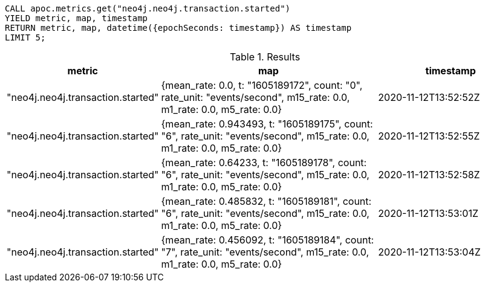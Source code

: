 [source,cypher]
----
CALL apoc.metrics.get("neo4j.neo4j.transaction.started")
YIELD metric, map, timestamp
RETURN metric, map, datetime({epochSeconds: timestamp}) AS timestamp
LIMIT 5;
----

.Results
[opts="header", cols="1,3,2"]
|===
| metric                                               | map                                                                                                                       | timestamp
| "neo4j.neo4j.transaction.started" | {mean_rate: 0.0, t: "1605189172", count: "0", rate_unit: "events/second", m15_rate: 0.0, m1_rate: 0.0, m5_rate: 0.0}      | 2020-11-12T13:52:52Z
| "neo4j.neo4j.transaction.started" | {mean_rate: 0.943493, t: "1605189175", count: "6", rate_unit: "events/second", m15_rate: 0.0, m1_rate: 0.0, m5_rate: 0.0} | 2020-11-12T13:52:55Z
| "neo4j.neo4j.transaction.started" | {mean_rate: 0.64233, t: "1605189178", count: "6", rate_unit: "events/second", m15_rate: 0.0, m1_rate: 0.0, m5_rate: 0.0}  | 2020-11-12T13:52:58Z
| "neo4j.neo4j.transaction.started" | {mean_rate: 0.485832, t: "1605189181", count: "6", rate_unit: "events/second", m15_rate: 0.0, m1_rate: 0.0, m5_rate: 0.0} | 2020-11-12T13:53:01Z
| "neo4j.neo4j.transaction.started" | {mean_rate: 0.456092, t: "1605189184", count: "7", rate_unit: "events/second", m15_rate: 0.0, m1_rate: 0.0, m5_rate: 0.0} | 2020-11-12T13:53:04Z
|===
